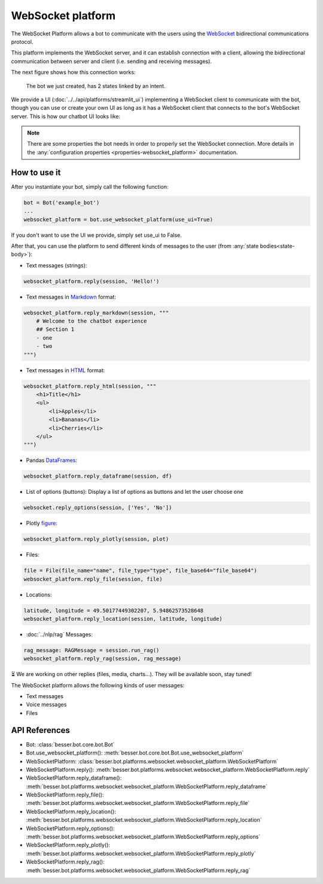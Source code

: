 WebSocket platform
==================

The WebSocket Platform allows a bot to communicate with the users using the
`WebSocket <https://en.wikipedia.org/wiki/WebSocket>`_ bidirectional communications protocol.

This platform implements the WebSocket server, and it can establish connection with a client, allowing the
bidirectional communication between server and client (i.e. sending and receiving messages).

The next figure shows how this connection works:

.. figure:: ../../img/websocket_diagram.png
   :alt: Intent diagram

   The bot we just created, has 2 states linked by an intent.

We provide a UI (:doc:`../../api/platforms/streamlit_ui`) implementing a WebSocket client to communicate with the bot,
though you can use or create your own UI as long as it has a WebSocket client that connects to the bot's WebSocket
server. This is how our chatbot UI looks like:

.. figure:: ../../img/websocket_demo.gif
   :alt: WebSocket UI demo

.. note::

    There are some properties the bot needs in order to properly set the WebSocket connection. More details in the
    :any:`configuration properties <properties-websocket_platform>` documentation.

How to use it
-------------

After you instantiate your bot, simply call the following function:

.. code:: python

    bot = Bot('example_bot')
    ...
    websocket_platform = bot.use_websocket_platform(use_ui=True)

If you don't want to use the UI we provide, simply set use_ui to False.

After that, you can use the platform to send different kinds of messages to the user
(from :any:`state bodies<state-body>`):

- Text messages (strings):

.. code:: python

    websocket_platform.reply(session, 'Hello!')

- Text messages in `Markdown <https://www.markdownguide.org/>`_ format:

.. code:: python

    websocket_platform.reply_markdown(session, """
        # Welcome to the chatbot experience
        ## Section 1
        - one
        - two
    """)

- Text messages in `HTML <https://en.wikipedia.org/wiki/HTML>`_ format:

.. code:: python

    websocket_platform.reply_html(session, """
        <h1>Title</h1>
        <ul>
            <li>Apples</li>
            <li>Bananas</li>
            <li>Cherries</li>
        </ul>
    """)

- Pandas `DataFrames <https://pandas.pydata.org/docs/reference/api/pandas.DataFrame.html>`_:

.. code:: python

    websocket_platform.reply_dataframe(session, df)

- List of options (buttons): Display a list of options as buttons and let the user choose one

.. code:: python

    websocket.reply_options(session, ['Yes', 'No'])

- Plotly `figure <https://plotly.com/python-api-reference/generated/plotly.graph_objects.Figure.html>`_:

.. code:: python

    websocket_platform.reply_plotly(session, plot)

- Files:

.. code:: python

    file = File(file_name="name", file_type="type", file_base64="file_base64")
    websocket_platform.reply_file(session, file)

- Locations:

.. code:: python

    latitude, longitude = 49.50177449302207, 5.94862573528648
    websocket_platform.reply_location(session, latitude, longitude)

- :doc:`../nlp/rag` Messages:

.. code:: python

    rag_message: RAGMessage = session.run_rag()
    websocket_platform.reply_rag(session, rag_message)

⏳ We are working on other replies (files, media, charts...). They will be available soon, stay tuned!

The WebSocket platform allows the following kinds of user messages:

- Text messages
- Voice messages
- Files

API References
--------------

- Bot: :class:`besser.bot.core.bot.Bot`
- Bot.use_websocket_platform(): :meth:`besser.bot.core.bot.Bot.use_websocket_platform`
- WebSocketPlatform: :class:`besser.bot.platforms.websocket.websocket_platform.WebSocketPlatform`
- WebSocketPlatform.reply(): :meth:`besser.bot.platforms.websocket.websocket_platform.WebSocketPlatform.reply`
- WebSocketPlatform.reply_dataframe(): :meth:`besser.bot.platforms.websocket.websocket_platform.WebSocketPlatform.reply_dataframe`
- WebSocketPlatform.reply_file(): :meth:`besser.bot.platforms.websocket.websocket_platform.WebSocketPlatform.reply_file`
- WebSocketPlatform.reply_location(): :meth:`besser.bot.platforms.websocket.websocket_platform.WebSocketPlatform.reply_location`
- WebSocketPlatform.reply_options(): :meth:`besser.bot.platforms.websocket.websocket_platform.WebSocketPlatform.reply_options`
- WebSocketPlatform.reply_plotly(): :meth:`besser.bot.platforms.websocket.websocket_platform.WebSocketPlatform.reply_plotly`
- WebSocketPlatform.reply_rag(): :meth:`besser.bot.platforms.websocket.websocket_platform.WebSocketPlatform.reply_rag`
